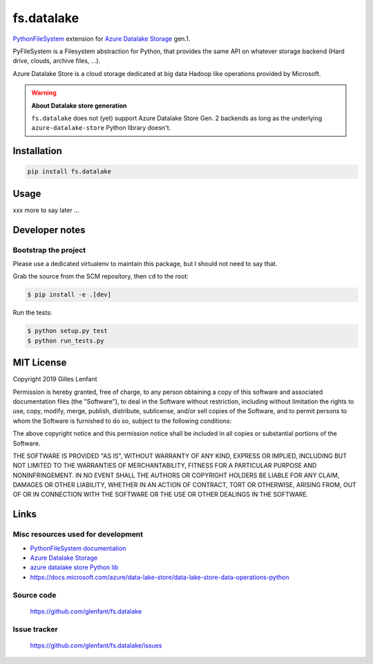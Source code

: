 ===========
fs.datalake
===========

`PythonFileSystem <https://www.pyfilesystem.org/>`_ extension for
`Azure Datalake Storage <https://azure.microsoft.com/en-us/services/storage/data-lake-storage/>`_ gen.1.

PyFileSystem is a Filesystem abstraction for Python, that provides the same API on whatever storage backend (Hard drive,
clouds, archive files, ...).

Azure Datalake Store is a cloud storage dedicated at big data Hadoop like operations provided by Microsoft.

.. warning::

   **About Datalake store generation**

   ``fs.datalake`` does not (yet) support Azure Datalake Store Gen. 2 backends as long as the underlying
   ``azure-datalake-store`` Python library doesn't.

Installation
============

.. code:: console

   pip install fs.datalake

Usage
=====

xxx more to say later ...

Developer notes
===============

Bootstrap the project
---------------------

Please use a dedicated virtualenv to maintain this package, but I should not need to say that.

Grab the source from the SCM repository, then ``cd`` to the root:

.. code:: console

  $ pip install -e .[dev]

Run the tests:

.. code:: console

  $ python setup.py test
  $ python run_tests.py

MIT License
===========

Copyright 2019 Gilles Lenfant

Permission is hereby granted, free of charge, to any person obtaining a copy of this software and associated
documentation files (the "Software"), to deal in the Software without restriction, including without limitation the
rights to use, copy, modify, merge, publish, distribute, sublicense, and/or sell copies of the Software, and to permit
persons to whom the Software is furnished to do so, subject to the following conditions:

The above copyright notice and this permission notice shall be included in all copies or substantial portions of the
Software.

THE SOFTWARE IS PROVIDED "AS IS", WITHOUT WARRANTY OF ANY KIND, EXPRESS OR IMPLIED, INCLUDING BUT NOT LIMITED TO THE
WARRANTIES OF MERCHANTABILITY, FITNESS FOR A PARTICULAR PURPOSE AND NONINFRINGEMENT. IN NO EVENT SHALL THE AUTHORS OR
COPYRIGHT HOLDERS BE LIABLE FOR ANY CLAIM, DAMAGES OR OTHER LIABILITY, WHETHER IN AN ACTION OF CONTRACT, TORT OR
OTHERWISE, ARISING FROM, OUT OF OR IN CONNECTION WITH THE SOFTWARE OR THE USE OR OTHER DEALINGS IN THE SOFTWARE.

Links
=====

Misc resources used for development
-----------------------------------

* `PythonFileSystem documentation <https://docs.pyfilesystem.org/>`_
* `Azure Datalake Storage`_
* `azure datalake store Python lib <https://pypi.org/project/azure-datalake-store/>`_
* https://docs.microsoft.com/azure/data-lake-store/data-lake-store-data-operations-python

Source code
-----------

  https://github.com/glenfant/fs.datalake

Issue tracker
-------------

  https://github.com/glenfant/fs.datalake/issues
